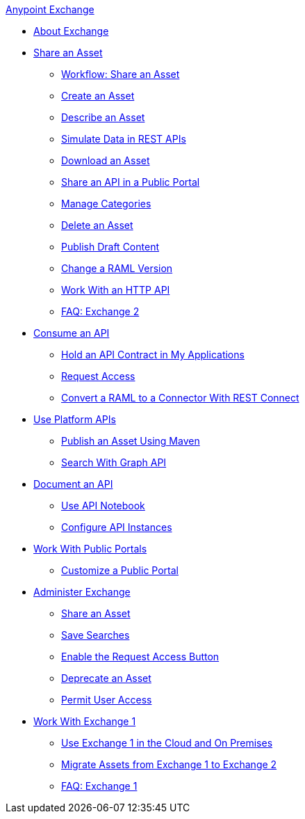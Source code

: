 .xref:index.adoc[Anypoint Exchange]
* xref:index.adoc[About Exchange]
* xref:about-sharing-assets.adoc[Share an Asset]
** xref:workflow-sharing-assets.adoc[Workflow: Share an Asset]
** xref:to-create-an-asset.adoc[Create an Asset]
** xref:to-describe-an-asset.adoc[Describe an Asset]
** xref:ex2-to-simulate-api-data.adoc[Simulate Data in REST APIs]
** xref:to-download-an-asset.adoc[Download an Asset]
** xref:to-share-api-asset-to-portal.adoc[Share an API in a Public Portal]
** xref:to-manage-categories.adoc[Manage Categories]
** xref:to-delete-asset.adoc[Delete an Asset]
** xref:to-publish-an-asset.adoc[Publish Draft Content]
** xref:to-change-raml-version.adoc[Change a RAML Version]
** xref:to-share-an-http-api.adoc[Work With an HTTP API]
** xref:exchange2-faq.adoc[FAQ: Exchange 2]
* xref:about-api-use.adoc[Consume an API]
** xref:about-my-applications.adoc[Hold an API Contract in My Applications]
** xref:to-request-access.adoc[Request Access]
** xref:to-deploy-using-rest-connect.adoc[Convert a RAML to a Connector With REST Connect]
* xref:about-platform-apis.adoc[Use Platform APIs]
** xref:to-publish-assets-maven.adoc[Publish an Asset Using Maven]
** xref:to-search-with-graph-api.adoc[Search With Graph API]
* xref:about-documenting-an-api.adoc[Document an API]
** xref:to-use-api-notebook.adoc[Use API Notebook]
** xref:to-configure-api-settings.adoc[Configure API Instances]
* xref:about-portals.adoc[Work With Public Portals]
** xref:to-customize-portal.adoc[Customize a Public Portal]
* xref:about-administration-tasks.adoc[Administer Exchange]
** xref:to-share-an-asset-with-a-user.adoc[Share an Asset]
** xref:to-save-searches.adoc[Save Searches]
** xref:to-enable-the-request-access-button.adoc[Enable the Request Access Button]
** xref:to-deprecate-asset.adoc[Deprecate an Asset]
** xref:to-set-permissions.adoc[Permit User Access]
* xref:about-exchange1.adoc[Work With Exchange 1]
** xref:exchange1.adoc[Use Exchange 1 in the Cloud and On Premises]
** xref:migrate.adoc[Migrate Assets from Exchange 1 to Exchange 2]
** xref:exchange1-faq.adoc[FAQ: Exchange 1]

